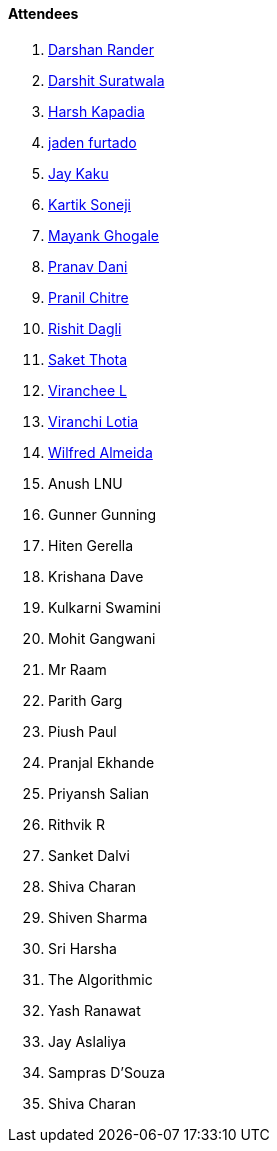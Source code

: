 ==== Attendees

. link:https://twitter.com/SirusTweets[Darshan Rander^]
. link:https://twitter.com/DSdatsme[Darshit Suratwala^]
. link:https://twitter.com/harshgkapadia[Harsh Kapadia^]
. link:https://twitter.com/furtado_jaden[jaden furtado^]
. link:https://twitter.com/kaku_jay[Jay Kaku^]
. link:https://twitter.com/KartikSoneji_[Kartik Soneji^]
. link:https://twitter.com/mayankghogale[Mayank Ghogale^]
. link:https://twitter.com/PranavDani3[Pranav Dani^]
. link:https://twitter.com/devout_coder[Pranil Chitre^]
. link:https://twitter.com/rishit_dagli[Rishit Dagli^]
. link:https://twitter.com/_SaketThota[Saket Thota^]
. link:https://twitter.com/code_magician[Viranchee L^]
. link:https://twitter.com/code_magician[Viranchi Lotia^]
. link:https://twitter.com/WilfredAlmeida_[Wilfred Almeida^]
. Anush LNU
. Gunner Gunning
. Hiten Gerella
. Krishana Dave
. Kulkarni Swamini
. Mohit Gangwani
. Mr Raam
. Parith Garg
. Piush Paul
. Pranjal Ekhande
. Priyansh Salian
. Rithvik R
. Sanket Dalvi
. Shiva Charan
. Shiven Sharma
. Sri Harsha
. The Algorithmic
. Yash Ranawat
. Jay Aslaliya
. Sampras D'Souza
. Shiva Charan
